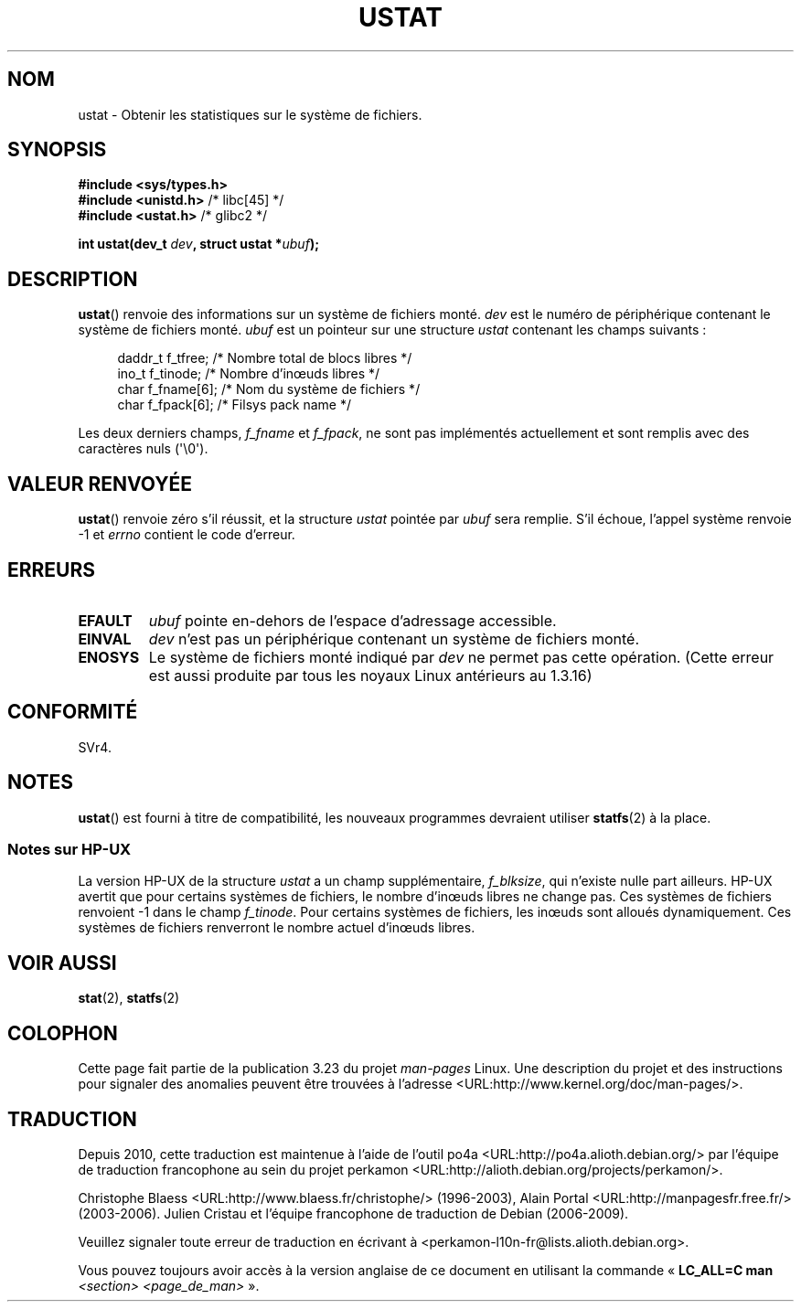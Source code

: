 .\" Copyright (C) 1995, Thomas K. Dyas <tdyas@eden.rutgers.edu>
.\"
.\" Permission is granted to make and distribute verbatim copies of this
.\" manual provided the copyright notice and this permission notice are
.\" preserved on all copies.
.\"
.\" Permission is granted to copy and distribute modified versions of this
.\" manual under the conditions for verbatim copying, provided that the
.\" entire resulting derived work is distributed under the terms of a
.\" permission notice identical to this one.
.\"
.\" Since the Linux kernel and libraries are constantly changing, this
.\" manual page may be incorrect or out-of-date.  The author(s) assume no
.\" responsibility for errors or omissions, or for damages resulting from
.\" the use of the information contained herein.  The author(s) may not
.\" have taken the same level of care in the production of this manual,
.\" which is licensed free of charge, as they might when working
.\" professionally.
.\"
.\" Formatted or processed versions of this manual, if unaccompanied by
.\" the source, must acknowledge the copyright and authors of this work.
.\"
.\" Created  1995-08-09 Thomas K. Dyas <tdyas@eden.rutgers.edu>
.\" Modified 1997-01-31 by Eric S. Raymond <esr@thyrsus.com>
.\" Modified 2001-03-22 by aeb
.\" Modified 2003-08-04 by aeb
.\"
.\"*******************************************************************
.\"
.\" This file was generated with po4a. Translate the source file.
.\"
.\"*******************************************************************
.TH USTAT 2 "4 août 2003" Linux "Manuel du programmeur Linux"
.SH NOM
ustat \- Obtenir les statistiques sur le système de fichiers.
.SH SYNOPSIS
.nf
\fB#include <sys/types.h>\fP
.br
\fB#include <unistd.h>\fP    /* libc[45] */
.br
\fB#include <ustat.h>\fP     /* glibc2 */
.sp
\fBint ustat(dev_t \fP\fIdev\fP\fB, struct ustat *\fP\fIubuf\fP\fB);\fP
.fi
.SH DESCRIPTION
\fBustat\fP() renvoie des informations sur un système de fichiers monté. \fIdev\fP
est le numéro de périphérique contenant le système de fichiers
monté. \fIubuf\fP est un pointeur sur une structure \fIustat\fP contenant les
champs suivants\ :
.in +4n
.nf

daddr_t f_tfree;      /* Nombre total de blocs libres */
ino_t   f_tinode;     /* Nombre d'in\(oeuds libres */
char    f_fname[6];   /* Nom du système de fichiers */
char    f_fpack[6];   /* Filsys pack name */
.fi
.in
.PP
Les deux derniers champs, \fIf_fname\fP et \fIf_fpack\fP, ne sont pas implémentés
actuellement et sont remplis avec des caractères nuls (\(aq\e0\(aq).
.SH "VALEUR RENVOYÉE"
\fBustat\fP() renvoie zéro s'il réussit, et la structure \fIustat\fP pointée par
\fIubuf\fP sera remplie. S'il échoue, l'appel système renvoie \-1 et \fIerrno\fP
contient le code d'erreur.
.SH ERREURS
.TP 
\fBEFAULT\fP
\fIubuf\fP pointe en\-dehors de l'espace d'adressage accessible.
.TP 
\fBEINVAL\fP
\fIdev\fP n'est pas un périphérique contenant un système de fichiers monté.
.TP 
\fBENOSYS\fP
Le système de fichiers monté indiqué par \fIdev\fP ne permet pas cette
opération. (Cette erreur est aussi produite par tous les noyaux Linux
antérieurs au 1.3.16)
.SH CONFORMITÉ
.\" SVr4 documents additional error conditions ENOLINK, ECOMM, and EINTR
.\" but has no ENOSYS condition.
SVr4.
.SH NOTES
\fBustat\fP() est fourni à titre de compatibilité, les nouveaux programmes
devraient utiliser \fBstatfs\fP(2) à la place.
.SS "Notes sur HP\-UX"
.\" Some software tries to use this in order to test whether the
.\" underlying file system is NFS.
La version HP\-UX de la structure \fIustat\fP a un champ supplémentaire,
\fIf_blksize\fP, qui n'existe nulle part ailleurs. HP\-UX avertit que pour
certains systèmes de fichiers, le nombre d'in\(oeuds libres ne change
pas. Ces systèmes de fichiers renvoient \-1 dans le champ \fIf_tinode\fP. Pour
certains systèmes de fichiers, les in\(oeuds sont alloués dynamiquement. Ces
systèmes de fichiers renverront le nombre actuel d'in\(oeuds libres.
.SH "VOIR AUSSI"
\fBstat\fP(2), \fBstatfs\fP(2)
.SH COLOPHON
Cette page fait partie de la publication 3.23 du projet \fIman\-pages\fP
Linux. Une description du projet et des instructions pour signaler des
anomalies peuvent être trouvées à l'adresse
<URL:http://www.kernel.org/doc/man\-pages/>.
.SH TRADUCTION
Depuis 2010, cette traduction est maintenue à l'aide de l'outil
po4a <URL:http://po4a.alioth.debian.org/> par l'équipe de
traduction francophone au sein du projet perkamon
<URL:http://alioth.debian.org/projects/perkamon/>.
.PP
Christophe Blaess <URL:http://www.blaess.fr/christophe/> (1996-2003),
Alain Portal <URL:http://manpagesfr.free.fr/> (2003-2006).
Julien Cristau et l'équipe francophone de traduction de Debian\ (2006-2009).
.PP
Veuillez signaler toute erreur de traduction en écrivant à
<perkamon\-l10n\-fr@lists.alioth.debian.org>.
.PP
Vous pouvez toujours avoir accès à la version anglaise de ce document en
utilisant la commande
«\ \fBLC_ALL=C\ man\fR \fI<section>\fR\ \fI<page_de_man>\fR\ ».

